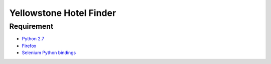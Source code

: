 Yellowstone Hotel Finder
========================

Requirement
-----------

* `Python 2.7 <http://www.python.org/download/>`_
* `Firefox <http://www.mozilla.org/en-US/firefox/>`_
* `Selenium Python bindings <https://pypi.python.org/pypi/selenium>`_

